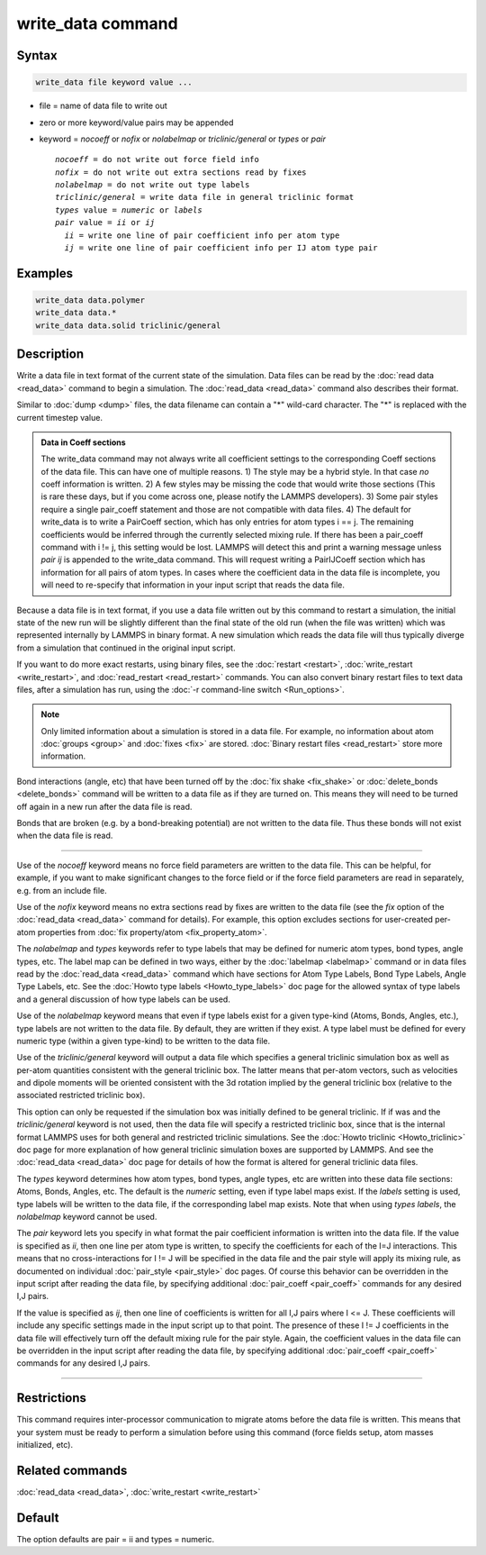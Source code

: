 .. index:: write_data

write_data command
===================

Syntax
""""""

.. code-block:: LAMMPS

   write_data file keyword value ...

* file = name of data file to write out
* zero or more keyword/value pairs may be appended
* keyword = *nocoeff* or *nofix* or *nolabelmap* or *triclinic/general* or *types* or *pair*

  .. parsed-literal::

       *nocoeff* = do not write out force field info
       *nofix* = do not write out extra sections read by fixes
       *nolabelmap* = do not write out type labels
       *triclinic/general* = write data file in general triclinic format
       *types* value = *numeric* or *labels*
       *pair* value = *ii* or *ij*
         *ii* = write one line of pair coefficient info per atom type
         *ij* = write one line of pair coefficient info per IJ atom type pair

Examples
""""""""

.. code-block:: LAMMPS

   write_data data.polymer
   write_data data.*
   write_data data.solid triclinic/general

Description
"""""""""""

Write a data file in text format of the current state of the
simulation.  Data files can be read by the :doc:`read data <read_data>`
command to begin a simulation.  The :doc:`read_data <read_data>` command
also describes their format.

Similar to :doc:`dump <dump>` files, the data filename can contain a "\*"
wild-card character.  The "\*" is replaced with the current timestep
value.

.. admonition:: Data in Coeff sections
   :class: note

   The write_data command may not always write all coefficient settings
   to the corresponding Coeff sections of the data file.  This can have
   one of multiple reasons.  1) The style may be a hybrid style. In that
   case *no* coeff information is written.  2) A few styles may be
   missing the code that would write those sections (This is rare these
   days, but if you come across one, please notify the LAMMPS
   developers).  3) Some pair styles require a single pair_coeff
   statement and those are not compatible with data files.  4) The
   default for write_data is to write a PairCoeff section, which has
   only entries for atom types i == j. The remaining coefficients would
   be inferred through the currently selected mixing rule.  If there has
   been a pair_coeff command with i != j, this setting would be lost.
   LAMMPS will detect this and print a warning message unless *pair ij*
   is appended to the write_data command.  This will request writing a
   PairIJCoeff section which has information for all pairs of atom types.
   In cases where the coefficient data in the data file is incomplete,
   you will need to re-specify that information in your input script
   that reads the data file.

Because a data file is in text format, if you use a data file written
out by this command to restart a simulation, the initial state of the
new run will be slightly different than the final state of the old run
(when the file was written) which was represented internally by LAMMPS
in binary format.  A new simulation which reads the data file will
thus typically diverge from a simulation that continued in the
original input script.

If you want to do more exact restarts, using binary files, see the
:doc:`restart <restart>`, :doc:`write_restart <write_restart>`, and
:doc:`read_restart <read_restart>` commands.  You can also convert
binary restart files to text data files, after a simulation has run,
using the :doc:`-r command-line switch <Run_options>`.

.. note::

   Only limited information about a simulation is stored in a data
   file.  For example, no information about atom :doc:`groups <group>` and
   :doc:`fixes <fix>` are stored.  :doc:`Binary restart files <read_restart>`
   store more information.

Bond interactions (angle, etc) that have been turned off by the
:doc:`fix shake <fix_shake>` or :doc:`delete_bonds <delete_bonds>`
command will be written to a data file as if they are turned on.  This
means they will need to be turned off again in a new run after the
data file is read.

Bonds that are broken (e.g. by a bond-breaking potential) are not
written to the data file.  Thus these bonds will not exist when the
data file is read.

----------

Use of the *nocoeff* keyword means no force field parameters are
written to the data file. This can be helpful, for example, if you
want to make significant changes to the force field or if the force
field parameters are read in separately, e.g. from an include file.

Use of the *nofix* keyword means no extra sections read by fixes are
written to the data file (see the *fix* option of the :doc:`read_data
<read_data>` command for details). For example, this option excludes
sections for user-created per-atom properties from :doc:`fix
property/atom <fix_property_atom>`.

The *nolabelmap* and *types* keywords refer to type labels that may be
defined for numeric atom types, bond types, angle types, etc.  The
label map can be defined in two ways, either by the :doc:`labelmap
<labelmap>` command or in data files read by the :doc:`read_data
<read_data>` command which have sections for Atom Type Labels, Bond
Type Labels, Angle Type Labels, etc.  See the :doc:`Howto type labels
<Howto_type_labels>` doc page for the allowed syntax of type labels
and a general discussion of how type labels can be used.

Use of the *nolabelmap* keyword means that even if type labels exist
for a given type-kind (Atoms, Bonds, Angles, etc.), type labels are
not written to the data file.  By default, they are written if they
exist.  A type label must be defined for every numeric type (within a
given type-kind) to be written to the data file.

Use of the *triclinic/general* keyword will output a data file which
specifies a general triclinic simulation box as well as per-atom
quantities consistent with the general triclinic box.  The latter means
that per-atom vectors, such as velocities and dipole moments will be
oriented consistent with the 3d rotation implied by the general
triclinic box (relative to the associated restricted triclinic box).

This option can only be requested if the simulation box was initially
defined to be general triclinic.  If if was and the
*triclinic/general* keyword is not used, then the data file will
specify a restricted triclinic box, since that is the internal format
LAMMPS uses for both general and restricted triclinic simulations.
See the :doc:`Howto triclinic <Howto_triclinic>` doc page for more
explanation of how general triclinic simulation boxes are supported by
LAMMPS.  And see the :doc:`read_data <read_data>` doc page for details
of how the format is altered for general triclinic data files.

The *types* keyword determines how atom types, bond types, angle
types, etc are written into these data file sections: Atoms, Bonds,
Angles, etc.  The default is the *numeric* setting, even if type label
maps exist.  If the *labels* setting is used, type labels will be
written to the data file, if the corresponding label map exists.  Note
that when using *types labels*, the *nolabelmap* keyword cannot be
used.

The *pair* keyword lets you specify in what format the pair
coefficient information is written into the data file.  If the value
is specified as *ii*, then one line per atom type is written, to
specify the coefficients for each of the I=J interactions.  This means
that no cross-interactions for I != J will be specified in the data
file and the pair style will apply its mixing rule, as documented on
individual :doc:`pair_style <pair_style>` doc pages.  Of course this
behavior can be overridden in the input script after reading the data
file, by specifying additional :doc:`pair_coeff <pair_coeff>` commands
for any desired I,J pairs.

If the value is specified as *ij*, then one line of coefficients is
written for all I,J pairs where I <= J.  These coefficients will
include any specific settings made in the input script up to that
point.  The presence of these I != J coefficients in the data file
will effectively turn off the default mixing rule for the pair style.
Again, the coefficient values in the data file can be overridden
in the input script after reading the data file, by specifying
additional :doc:`pair_coeff <pair_coeff>` commands for any desired I,J
pairs.

----------

Restrictions
""""""""""""

This command requires inter-processor communication to migrate atoms
before the data file is written.  This means that your system must be
ready to perform a simulation before using this command (force fields
setup, atom masses initialized, etc).

Related commands
""""""""""""""""

:doc:`read_data <read_data>`, :doc:`write_restart <write_restart>`

Default
"""""""

The option defaults are pair = ii and types = numeric.
